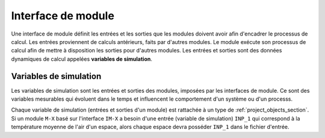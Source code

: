 
Interface de module
-------------------

Une interface de module définit les entrées et les sorties que les modules
doivent avoir afin d'encadrer le processus de calcul. Les entrées proviennent
de calculs antérieurs, faits par d'autres modules. Le module exécute son
processus de calcul afin de mettre à disposition les sorties pour d'autres
modules. Les entrées et sorties sont des données dynamiques de calcul appelées
**variables de simulation**.

Variables de simulation
^^^^^^^^^^^^^^^^^^^^^^^

Les variables de simulation sont les entrées et sorties des modules, imposées
par les interfaces de module. Ce sont des variables mesurables qui évoluent dans
le temps et influencent le comportement d'un système ou d'un processs.

Chaque variable de simulation (entrées et sorties d'un module) est rattachée à
un type de :ref:`project_objects_section`. Si un module ``M-X`` basé sur
l'interface ``IM-X`` a besoin d'une entrée (variable de simulation) ``INP_1``
qui correspond à la température moyenne de l'air d'un espace, alors chaque
espace devra posséder ``INP_1`` dans le fichier d'entrée.




